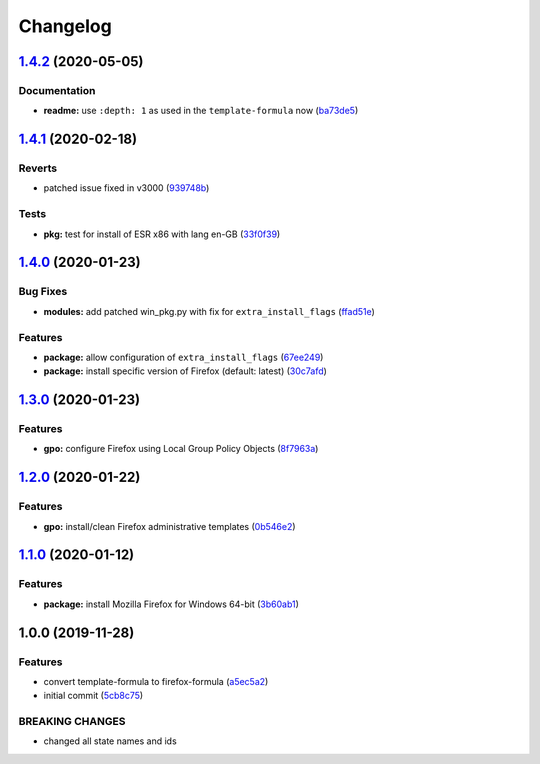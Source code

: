 
Changelog
=========

`1.4.2 <https://github.com/dafyddj/firefox-formula/compare/v1.4.1...v1.4.2>`_ (2020-05-05)
----------------------------------------------------------------------------------------------

Documentation
^^^^^^^^^^^^^


* **readme:** use ``:depth: 1`` as used in the ``template-formula`` now (\ `ba73de5 <https://github.com/dafyddj/firefox-formula/commit/ba73de51f99d4dffc7e39113f0e8b0393aad0424>`_\ )

`1.4.1 <https://github.com/dafyddj/firefox-formula/compare/v1.4.0...v1.4.1>`_ (2020-02-18)
----------------------------------------------------------------------------------------------

Reverts
^^^^^^^


* patched issue fixed in v3000 (\ `939748b <https://github.com/dafyddj/firefox-formula/commit/939748b0eea54208b299badc725f37d26b822aeb>`_\ )

Tests
^^^^^


* **pkg:** test for install of ESR x86 with lang en-GB (\ `33f0f39 <https://github.com/dafyddj/firefox-formula/commit/33f0f39b90e87fa07e0f4ef2b2814ac716472fa9>`_\ )

`1.4.0 <https://github.com/dafyddj/firefox-formula/compare/v1.3.0...v1.4.0>`_ (2020-01-23)
----------------------------------------------------------------------------------------------

Bug Fixes
^^^^^^^^^


* **modules:** add patched win_pkg.py with fix for ``extra_install_flags`` (\ `ffad51e <https://github.com/dafyddj/firefox-formula/commit/ffad51e3282291da8f7d6ae0e8fa0f429274879b>`_\ )

Features
^^^^^^^^


* **package:** allow configuration of ``extra_install_flags`` (\ `67ee249 <https://github.com/dafyddj/firefox-formula/commit/67ee249112c8ffcca7df8c241153103ef895e91b>`_\ )
* **package:** install specific version of Firefox (default: latest) (\ `30c7afd <https://github.com/dafyddj/firefox-formula/commit/30c7afdd3e761a8aed5133f727db135190bdf27c>`_\ )

`1.3.0 <https://github.com/dafyddj/firefox-formula/compare/v1.2.0...v1.3.0>`_ (2020-01-23)
----------------------------------------------------------------------------------------------

Features
^^^^^^^^


* **gpo:** configure Firefox using Local Group Policy Objects (\ `8f7963a <https://github.com/dafyddj/firefox-formula/commit/8f7963a0822f7b3361d2532dfba9bdbc4623e61c>`_\ )

`1.2.0 <https://github.com/dafyddj/firefox-formula/compare/v1.1.0...v1.2.0>`_ (2020-01-22)
----------------------------------------------------------------------------------------------

Features
^^^^^^^^


* **gpo:** install/clean Firefox administrative templates (\ `0b546e2 <https://github.com/dafyddj/firefox-formula/commit/0b546e24bdcd95c2899b8a28e84890df585aae82>`_\ )

`1.1.0 <https://github.com/dafyddj/firefox-formula/compare/v1.0.0...v1.1.0>`_ (2020-01-12)
----------------------------------------------------------------------------------------------

Features
^^^^^^^^


* **package:** install Mozilla Firefox for Windows 64-bit (\ `3b60ab1 <https://github.com/dafyddj/firefox-formula/commit/3b60ab171e84398f31cf9cb6031e171ebe49d217>`_\ )

1.0.0 (2019-11-28)
------------------

Features
^^^^^^^^


* convert template-formula to firefox-formula (\ `a5ec5a2 <https://github.com/dafyddj/firefox-formula/commit/a5ec5a2419ab379d342036bb341c8c81ffa22db8>`_\ )
* initial commit (\ `5cb8c75 <https://github.com/dafyddj/firefox-formula/commit/5cb8c75eda4dde0922577fef1dc01b8fc7ffc261>`_\ )

BREAKING CHANGES
^^^^^^^^^^^^^^^^


* changed all state names and ids
